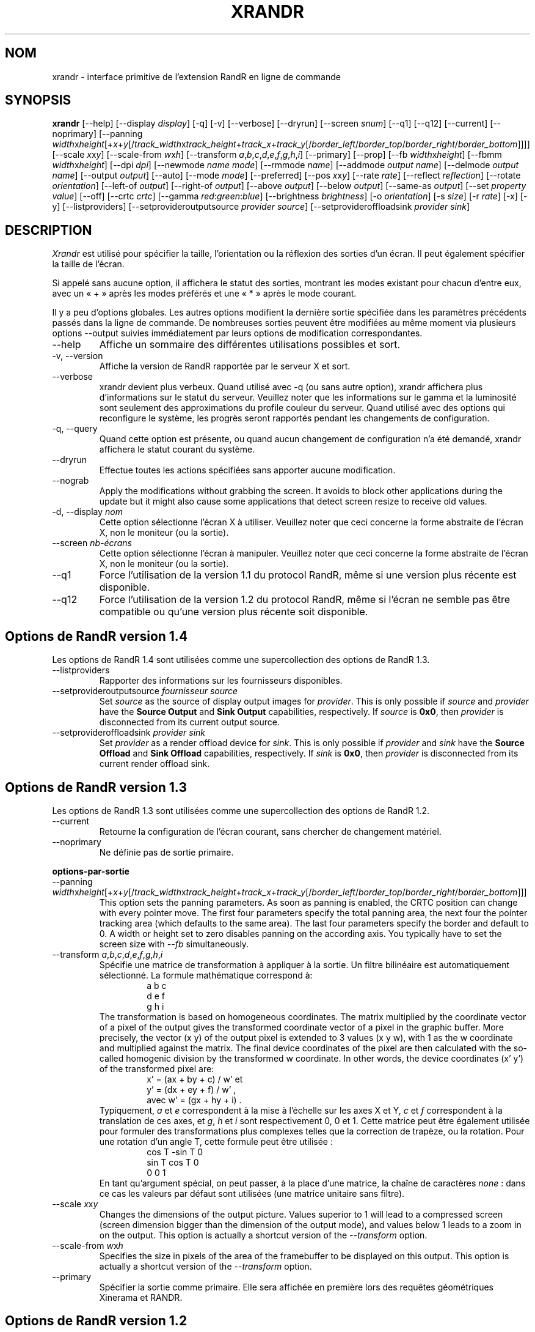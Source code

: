 .\" -*- coding: UTF-8 -*-
.\"
.\" Copyright 2001 Keith Packard
.\"
.\" Permission to use, copy, modify, distribute, and sell this software and its
.\" documentation for any purpose is hereby granted without fee, provided that
.\" the above copyright notice appear in all copies and that both that
.\" copyright notice and this permission notice appear in supporting
.\" documentation, and that the name of Keith Packard not be used in
.\" advertising or publicity pertaining to distribution of the software without
.\" specific, written prior permission.  Keith Packard makes no
.\" representations about the suitability of this software for any purpose.  It
.\" is provided "as is" without express or implied warranty.
.\"
.\" KEITH PACKARD DISCLAIMS ALL WARRANTIES WITH REGARD TO THIS SOFTWARE,
.\" INCLUDING ALL IMPLIED WARRANTIES OF MERCHANTABILITY AND FITNESS, IN NO
.\" EVENT SHALL KEITH PACKARD BE LIABLE FOR ANY SPECIAL, INDIRECT OR
.\" CONSEQUENTIAL DAMAGES OR ANY DAMAGES WHATSOEVER RESULTING FROM LOSS OF USE,
.\" DATA OR PROFITS, WHETHER IN AN ACTION OF CONTRACT, NEGLIGENCE OR OTHER
.\" TORTIOUS ACTION, ARISING OUT OF OR IN CONNECTION WITH THE USE OR
.\" PERFORMANCE OF THIS SOFTWARE.
.\"
.\"*******************************************************************
.\"
.\" This file was generated with po4a. Translate the source file.
.\"
.\"*******************************************************************
.TH XRANDR 1 "xrandr 1.5.0" "X Version 11" 
.SH NOM
xrandr \- interface primitive de l'extension RandR en ligne de commande
.SH SYNOPSIS
\fBxrandr\fP [\-\-help] [\-\-display \fIdisplay\fP] [\-q] [\-v] [\-\-verbose] [\-\-dryrun]
[\-\-screen \fIsnum\fP] [\-\-q1] [\-\-q12] [\-\-current] [\-\-noprimary] [\-\-panning
\fIwidth\fPx\fIheight\fP[+\fIx\fP+\fIy\fP[/\fItrack_width\fPx\fItrack_height\fP+\fItrack_x\fP+\fItrack_y\fP[/\fIborder_left\fP/\fIborder_top\fP/\fIborder_right\fP/\fIborder_bottom\fP]]]]
[\-\-scale \fIx\fPx\fIy\fP] [\-\-scale\-from \fIw\fPx\fIh\fP] [\-\-transform
\fIa\fP,\fIb\fP,\fIc\fP,\fId\fP,\fIe\fP,\fIf\fP,\fIg\fP,\fIh\fP,\fIi\fP] [\-\-primary] [\-\-prop] [\-\-fb
\fIwidth\fPx\fIheight\fP] [\-\-fbmm \fIwidth\fPx\fIheight\fP] [\-\-dpi \fIdpi\fP] [\-\-newmode
\fIname\fP \fImode\fP] [\-\-rmmode \fIname\fP] [\-\-addmode \fIoutput\fP \fIname\fP] [\-\-delmode
\fIoutput\fP \fIname\fP] [\-\-output \fIoutput\fP] [\-\-auto] [\-\-mode \fImode\fP]
[\-\-preferred] [\-\-pos \fIx\fPx\fIy\fP] [\-\-rate \fIrate\fP] [\-\-reflect \fIreflection\fP]
[\-\-rotate \fIorientation\fP] [\-\-left\-of \fIoutput\fP\] [\-\-right\-of \fIoutput\fP\]
[\-\-above \fIoutput\fP\] [\-\-below \fIoutput\fP\] [\-\-same\-as \fIoutput\fP\] [\-\-set
\fIproperty\fP \fIvalue\fP] [\-\-off] [\-\-crtc \fIcrtc\fP] [\-\-gamma
\fIred\fP:\fIgreen\fP:\fIblue\fP] [\-\-brightness \fIbrightness\fP] [\-o \fIorientation\fP]
[\-s \fIsize\fP] [\-r \fIrate\fP] [\-x] [\-y] [\-\-listproviders]
[\-\-setprovideroutputsource \fIprovider\fP \fIsource\fP] [\-\-setprovideroffloadsink
\fIprovider\fP \fIsink\fP]
.SH DESCRIPTION
\fIXrandr\fP est utilisé pour spécifier la taille, l'orientation ou la
réflexion des sorties d'un écran. Il peut également spécifier la taille de
l'écran.

Si appelé sans aucune option, il affichera le statut des sorties, montrant
les modes existant pour chacun d'entre eux, avec un «\ +\ » après les modes
préférés et une «\ *\ » après le mode courant.

Il y a peu d'options globales. Les autres options modifient la dernière
sortie spécifiée dans les paramètres précédents passés dans la ligne de
commande. De nombreuses sorties peuvent être modifiées au même moment via
plusieurs options \-\-output suivies immédiatement par leurs options de
modification correspondantes.
.IP \-\-help
Affiche un sommaire des différentes utilisations possibles et sort.
.IP "\-v, \-\-version"
Affiche la version de RandR rapportée par le serveur X et sort.
.IP \-\-verbose
xrandr devient plus verbeux. Quand utilisé avec \-q (ou sans autre option),
xrandr affichera plus d'informations sur le statut du serveur. Veuillez
noter que les informations sur le gamma et la luminosité sont seulement des
approximations du profile couleur du serveur. Quand utilisé avec des options
qui reconfigure le système, les progrès seront rapportés pendant les
changements de configuration.
.IP "\-q, \-\-query"
Quand cette option est présente, ou quand aucun changement de configuration
n'a été demandé, xrandr affichera le statut courant du système.
.IP \-\-dryrun
Effectue toutes les actions spécifiées sans apporter aucune modification.
.IP \-\-nograb
Apply the modifications without grabbing the screen. It avoids to block
other applications during the update but it might also cause some
applications that detect screen resize to receive old values.
.IP "\-d, \-\-display \fInom\fP"
Cette option sélectionne l'écran X à utiliser. Veuillez noter que ceci
concerne la forme abstraite de l'écran X, non le moniteur (ou la sortie).
.IP "\-\-screen \fInb\-écrans\fP"
Cette option sélectionne l'écran à manipuler. Veuillez noter que ceci
concerne la forme abstraite de l'écran X, non le moniteur (ou la sortie).
.IP \-\-q1
Force l'utilisation de la version 1.1 du protocol RandR, même si une version
plus récente est disponible.
.IP \-\-q12
Force l'utilisation de la version 1.2 du protocol RandR, même si l'écran ne
semble pas être compatible ou qu'une version plus récente soit disponible.
.PP
.SH "Options de RandR version 1.4"
.PP
Les options de RandR 1.4 sont utilisées comme une supercollection des
options de RandR 1.3.
.IP \-\-listproviders
Rapporter des informations sur les fournisseurs disponibles.
.IP "\-\-setprovideroutputsource \fIfournisseur\fP \fIsource\fP"
Set \fIsource\fP as the source of display output images for \fIprovider\fP.  This
is only possible if \fIsource\fP and \fIprovider\fP have the \fBSource Output\fP and
\fBSink Output\fP capabilities, respectively.  If \fIsource\fP is \fB0x0\fP, then
\fIprovider\fP is disconnected from its current output source.
.IP "\-\-setprovideroffloadsink \fIprovider\fP \fIsink\fP"
Set \fIprovider\fP as a render offload device for \fIsink\fP.  This is only
possible if \fIprovider\fP and \fIsink\fP have the \fBSource Offload\fP and \fBSink
Offload\fP capabilities, respectively.  If \fIsink\fP is \fB0x0\fP, then \fIprovider\fP
is disconnected from its current render offload sink.
.PP
.SH "Options de RandR version 1.3"
.PP
Les options de RandR 1.3 sont utilisées comme une supercollection des
options de RandR 1.2.
.PP
.IP \-\-current
Retourne la configuration de l'écran courant, sans chercher de changement
matériel.
.IP \-\-noprimary
Ne définie pas de sortie primaire.
.PP
\fBoptions\-par\-sortie\fP
.IP "\-\-panning \fIwidth\fPx\fIheight\fP[+\fIx\fP+\fIy\fP[/\fItrack_width\fPx\fItrack_height\fP+\fItrack_x\fP+\fItrack_y\fP[/\fIborder_left\fP/\fIborder_top\fP/\fIborder_right\fP/\fIborder_bottom\fP]]]"
This option sets the panning parameters.  As soon as panning is enabled, the
CRTC position can change with every pointer move.  The first four parameters
specify the total panning area, the next four the pointer tracking area
(which defaults to the same area). The last four parameters specify the
border and default to 0. A width or height set to zero disables panning on
the according axis. You typically have to set the screen size with \fI\-\-fb\fP
simultaneously.
.IP "\-\-transform \fIa\fP,\fIb\fP,\fIc\fP,\fId\fP,\fIe\fP,\fIf\fP,\fIg\fP,\fIh\fP,\fIi\fP"
Spécifie une matrice de transformation à appliquer à la sortie. Un filtre
bilinéaire est automatiquement sélectionné. La formule mathématique
correspond à:
.RS
.RS
a b c
.br
d e f
.br
g h i
.RE
The transformation is based on homogeneous coordinates. The matrix
multiplied by the coordinate vector of a pixel of the output gives the
transformed coordinate vector of a pixel in the graphic buffer.  More
precisely, the vector (x y)  of the output pixel is extended to 3 values (x
y w), with 1 as the w coordinate and multiplied against the matrix. The
final device coordinates of the pixel are then calculated with the so\-called
homogenic division by the transformed w coordinate.  In other words, the
device coordinates (x' y')  of the transformed pixel are:
.RS
x' = (ax + by + c) / w' et
.br
y' = (dx + ey + f) / w' ,
.br
avec w' = (gx + hy + i)  .
.RE
Typiquement, \fIa\fP et \fIe\fP correspondent à la mise à l'échelle sur les axes X
et Y, \fIc\fP et \fIf\fP correspondent à la translation de ces axes, et \fIg\fP, \fIh\fP
et \fIi\fP sont respectivement 0, 0 et 1. Cette matrice peut être également
utilisée pour formuler des transformations plus complexes telles que la
correction de trapèze, ou la rotation. Pour une rotation d'un angle T, cette
formule peut être utilisée\ :
.RS
cos T \-sin T 0
.br
sin T cos T 0
.br
 0       0      1
.RE
En tant qu'argument spécial, on peut passer, à la place d'une matrice, la
chaîne de caractères \fInone\fP\ : dans ce cas les valeurs par défaut sont
utilisées (une matrice unitaire sans filtre).
.RE
.IP "\-\-scale \fIx\fPx\fIy\fP"
Changes the dimensions of the output picture. Values superior to 1 will lead
to a compressed screen (screen dimension bigger than the dimension of the
output mode), and values below 1 leads to a zoom in on the output. This
option is actually a shortcut version of the \fI\-\-transform\fP option.
.IP "\-\-scale\-from \fIw\fPx\fIh\fP"
Specifies the size in pixels of the area of the framebuffer to be displayed
on this output.  This option is actually a shortcut version of the
\fI\-\-transform\fP option.
.IP \-\-primary
Spécifier la sortie comme primaire. Elle sera affichée en première lors des
requêtes géométriques Xinerama et RANDR.
.PP
.SH "Options de RandR version 1.2"
Ces options sont disponibles pour un serveur X supportant RandR version 1.2
ou ultérieure.
.IP "\-\-prop, \-\-properties"
Cette option conduit xrandr à afficher le contenu des propriétés de chaque
sortie. \-\-verbose active implicitement \-\-prop.
.IP "\-\-fb \fIlargeur\fPx\fIhauteur\fP"
Reconfigure l'écran avec la taille spécifiée. Tous les moniteurs configurés
doivent rentrer dans cette taille. Quand cette option n'est pas fournie,
xrandr calcule la plus petite taille de l'écran qui tiendra dans la
collection de sorties configurées, cette option fournie un moyen de
surcharger ce comportement.
.IP "\-\-fbmm \fIlargeur\fPx\fIhauteur\fP"
Sets the reported values for the physical size of the screen. Normally,
xrandr resets the reported physical size values to keep the DPI constant.
This overrides that computation.
.IP "\-\-dpi \fIdpi\fP"
This also sets the reported physical size values of the screen, it uses the
specified DPI value to compute an appropriate physical size using whatever
pixel size will be set.
.IP "\-\-newmode \fInom\fP \fImode\fP"
New modelines can be added to the server and then associated with outputs.
This option does the former. The \fImode\fP is specified using the ModeLine
syntax for xorg.conf: clock hdisp hsyncstart hsyncend htotal vdisp
vsyncstart vsyncend vtotal \fIflags\fP. \fIflags\fP can be zero or more of +HSync,
\-HSync, +VSync, \-VSync, Interlace, DoubleScan, CSync, +CSync,
\-CSync. Several tools permit to compute the usual modeline from a height,
width, and refresh rate, for instance you can use \fBcvt\fP.
.IP "\-\-rmmode \fInom\fP"
Ceci supprime un mode depuis le serveur s'il n'est utilisé autrement.
.IP "\-\-addmode \fIsortie\fP \fInom\fP"
Ajouter un mode à l'ensemble des modes valables pour une sortie.
.IP "\-\-delmode \fIsortie\fP \fInom\fP"
Supprimer un mode de l'ensemble des modes valables pour une sortie.
.PP
\fBoptions\-par\-sortie\fP
.IP "\-\-output \fIsortie\fP"
Sélectionne une sortie à reconfigurer. Utilisez soit le nom de la sortie
soit son XID.
.IP \-\-auto
Pour les sorties connectées mais désactivées, ceci les activera en utilisant
leur mode préféré (ou, si aucun mode n'est préféré, quelque chose de proche
de 96 dpi). Pour les sorties déconnectées mais activées, ceci les
désactivera.
.IP "\-\-mode \fImode\fP"
Ceci sélectionne un mode. Utilisez soit le nom ou le XID pour \fImode\fP
.IP \-\-preferred
Ceci sélectionne le même mode que \-\-auto, à l'exception qu'il n'active ou ne
désactive pas automatiquement la sortie.
.IP "\-\-pos \fIx\fPx\fIy\fP"
Position the output within the screen using pixel coordinates. In case
reflection or rotation is applied, the translation is applied after the
effects.
.IP "\-\-rate \fItaux\fP"
Ceci marque une préférence pour le taux de rafraichissement proche de la
valeur spécifiée, quand de nombreux modes ont le même nom, ceci
sélectionnera le taux de rafraichissement qui est le plus près.
.IP "\-\-reflect \fIréflexion\fP"
Reflection can be one of 'normal' 'x', 'y' or 'xy'. This causes the output
contents to be reflected across the specified axes.
.IP "\-\-rotate \fIrotation\fP"
La rotation peut être soit «\ normal\ » (normale), soit «\ left\ » (gauche),
soit «\ right\ » (droite) ou encore «\ inverted\ » (inversée). Ceci conduit le
contenu des sorties à être pivoté vers certaine direction. «\ right\ »
(droite) spécifie une rotation dans le sens des aiguilles d'une montre et
inversement pour «\ left\ » (gauche).
.IP "\-\-left\-of, \-\-right\-of, \-\-above, \-\-below, \-\-same\-as \fIautre\-sortie\fP"
Use one of these options to position the output relative to the position of
another output. This allows convenient tiling of outputs within the screen.
The position is always computed relative to the new position of the other
output, so it is not valid to say \-\-output a \-\-left\-of b \-\-output b
\-\-left\-of a.
.IP "\-\-set \fIpropriété\fP \fIvaleur\fP"
Sets an output property. Integer properties may be specified as a valid (see
\-\-prop) comma\-separated list of decimal or hexadecimal (with a leading 0x)
values.  Atom properties may be set to any of the valid atoms (see \-\-prop).
String properties may be set to any value.
.IP \-\-off
Désactive la sortie.
.IP "\-\-crtc \fIcrtc\fP"
Uses the specified crtc (either as an index in the list of CRTCs or XID).
In normal usage, this option is not required as xrandr tries to make
sensible choices about which crtc to use with each output. When that fails
for some reason, this option can override the normal selection.
.IP "\-\-gamma \fIrouge\fP:\fIvert\fP:\fIbleu\fP"
Set the specified floating point values as gamma correction on the crtc
currently attached to this output. Note that you cannot get two different
values for cloned outputs (i.e.: which share the same crtc) and that
switching an output to another crtc doesn't change the crtc gamma
corrections at all.
.IP "\-\-brightness \fIluminosité\fP"
Multiply the gamma values on the crtc currently attached to the output to
specified floating value. Useful for overly bright or overly dim outputs.
However, this is a software only modification, if your hardware has support
to actually change the brightness, you will probably prefer to use
\fBxbacklight\fP.
.PP
.SH "Options de RandR version 1.1"
These options are available for X servers supporting RandR version 1.1 or
older. They are still valid for newer X servers, but they don't interact
sensibly with version 1.2 options on the same command line.
.IP "\-s, \-\-size \fIsize\-index\fP or \-\-size \fIlargeur\fPx\fIhauteur\fP"
This sets the screen size, either matching by size or using the index into
the list of available sizes.
.IP "\-r, \-\-rate, \-\-refresh \fItaux\fP"
Ceci spécifie le taux de rafraichissement le plus proche de la valeur
donnée.
.IP "\-o, \-\-orientation \fIrotation\fP"
Ceci spécifie l'orientation de l'écran, et peut être soit normal (normale),
soit inverted (inversée), soit left (gauche) ou right (droite).
.IP \-x
Réflexion sur l'axe X.
.IP \-y
Réflexion sur l'axe Y.
.SH EXEMPLES
Sets an output called LVDS to its preferred mode, and on its right put an
output called VGA to preferred mode of a screen which has been physically
rotated clockwise:
.RS
xrandr \-\-output LVDS \-\-auto \-\-rotate normal \-\-pos 0x0 \-\-output VGA \-\-auto
\-\-rotate left \-\-right\-of LVDS
.RE
.PP
Force l'utilisation du mode 1024x768 sur une sortie se nommant VGA\ :
.RS
xrandr \-\-newmode "1024x768" 63.50 1024 1072 1176 1328 768 771 775 798 \-hsync
+vsync
.br
xrandr \-\-addmode VGA 1024x768
.br
xrandr \-\-output VGA \-\-mode 1024x768
.RE
.PP
Enables panning on a 1600x768 desktop while displaying 1024x768 mode on an
output called VGA:
.RS
xrandr \-\-fb 1600x768 \-\-output VGA \-\-mode 1024x768 \-\-panning 1600x0
.RE
.PP
Have one small 1280x800 LVDS screen showing a small version of a huge
3200x2000 desktop, and have a big VGA screen display the surrounding of the
mouse at normal size.
.RS
xrandr \-\-fb 3200x2000 \-\-output LVDS \-\-scale 2.5x2.5 \-\-output VGA \-\-pos 0x0
\-\-panning 3200x2000+0+0/3200x2000+0+0/64/64/64/64
.RE
.PP
Displays the VGA output in trapezoid shape so that it is keystone corrected
when the projector is slightly above the screen:
.RS
xrandr \-\-fb 1024x768 \-\-output VGA \-\-transform
1.24,0.16,\-124,0,1.24,0,0,0.000316,1
.RE
.SH "VOIR AUSSI"
Xrandr(3), cvt(1), xkeystone(1), xbacklight(1)
.SH AUTEURS
Keith Packard, Open Source Technology Center, Intel Corporation. et Jim
Gettys, Cambridge Research Laboratory, HP Labs, HP.

.SH TRADUCTION
La traduction française de cette page de manuel a été créée par
José JORGE,
Cyril Guilloud <guilloud@lautre.net>,
Simon Depiets,
Gérard Delafond <gerard@delafond.org>,
Bernard Siaud,
Nicolas François <nicolas.francois@centraliens.net>,
David Prévot <david@tilapin.org>,
Jean-Philippe MENGUAL <jpmengual@debian.org>
et
Mattéo Rossillol‑‑Laruelle <beatussum@protonmail.com>
.

Cette traduction est une documentation libre ; veuillez vous reporter à la 
GNU General Public License version 3 concernant les conditions de copie et 
de distribution. Il n'y a aucune RESPONSABILITÉ LÉGALE.

Si vous découvrez un bogue dans la traduction de cette page de manuel, 
veuillez envoyer un message à <debian-l10n-french@lists.debian.org>.
